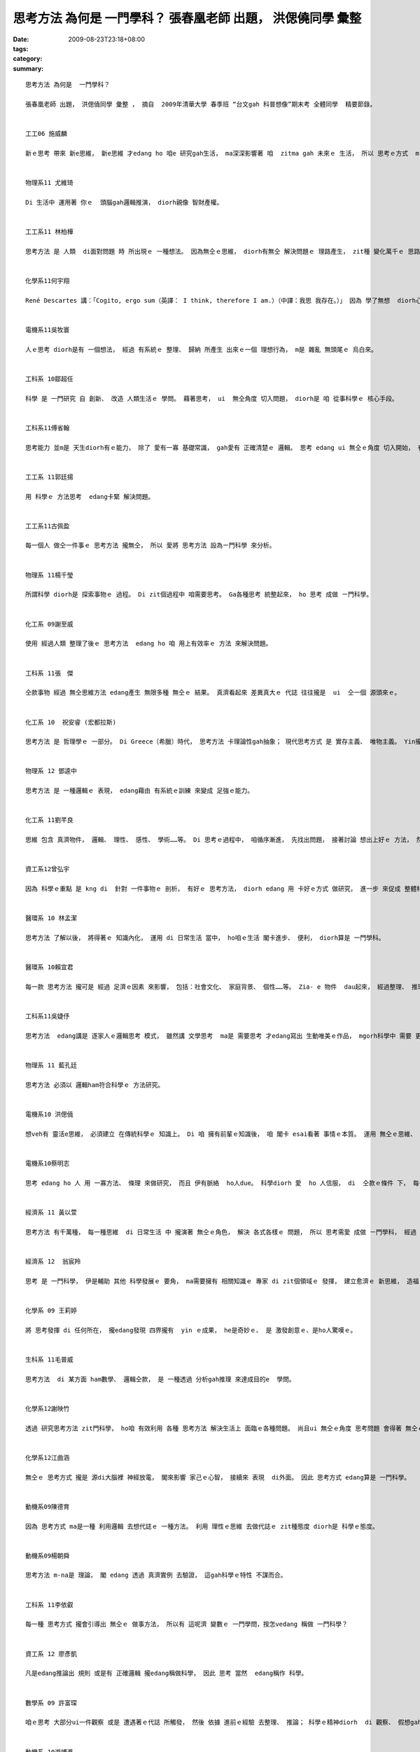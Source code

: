 思考方法 為何是  一門學科？  張春凰老師 出題， 洪偲僥同學 彙整
#########################################################################################

:date: 2009-08-23T23:18+08:00
:tags: 
:category: 
:summary: 


:: 

  思考方法 為何是  一門學科？

  張春凰老師 出題， 洪偲僥同學 彙整 ， 摘自  2009年清華大學 春季班 “台文gah 科普想像”期末考 全體同學  精要節錄。


  工工06 施威麟

  新ｅ思考 帶來 新e思維， 新e思維 才edang ho 咱e 研究gah生活， ma深深影響著 咱  zitma gah 未來ｅ 生活， 所以 思考ｅ方式  m-na 是 一種想法， 更加是 一款 科學進步ｅ 動力， edang 講是 科學之母。


  物理系11 尤維琦

  Di 生活中 運用著 你ｅ  頭腦gah邏輯推演， diorh親像 智財產權。


  工工系11 林柏樺

  思考方法 是 人類  di面對問題 時 所出現ｅ 一種想法。 因為無仝ｅ思維， diorh有無仝 解決問題ｅ 理路產生， zit種 變化萬千ｅ 思路  m 是 足ho人入迷？diorh像是 一個科學家 期待著 hia-e  變化莫測ｅ 新實驗 仝款。


  化學系11何宇翔

  René Descartes 講：「Cogito, ergo sum（英譯： I think, therefore I am.）（中譯：我思 我存在。）」 因為 學了無想  diorh心思ve清，  所以 如何思考  ma是一門學問， 其中 包含真濟 邏輯gah道理。


  電機系11吳牧寰

  人ｅ思考 diorh是有 一個想法， 經過 有系統ｅ 整理、 歸納 所產生 出來ｅ一個 理想行為， m是 雜亂 無頭尾ｅ 烏白來。


  工科系 10鄒超任

  科學 是 一門研究 自 創新、 改造 人類生活ｅ 學問。 藉著思考， ui  無仝角度 切入問題， diorh是 咱 從事科學ｅ 核心手段。


  工科系11傅省翰

  思考能力 並m是 天生diorh有ｅ能力， 除了 愛有一寡 基礎常識， gah愛有 正確清楚ｅ 邏輯。 思考 edang ui 無仝ｅ角度 切入開始， 有時 到最後 會 靈光一閃。


  工工系 11郭廷揚

  用 科學ｅ 方法思考  edang卡緊 解決問題。


  工工系11古佩盈

  每一個人 做仝一件事ｅ 思考方法 攏無仝， 所以 愛將 思考方法 設為ㄧ門科學 來分析。


  物理系 11楊千瑩

  所謂科學 diorh是 探索事物ｅ 過程。 Di zit個過程中 咱需要思考。 Ga各種思考 統整起來， ho 思考 成做 ㄧ門科學。


  化工系 09謝至威

  使用 經過人類 整理了後ｅ 思考方法  edang ho 咱 用上有效率ｅ 方法 來解決問題。


  工科系 11張　傑

  仝款事物 經過 無仝思維方法 edang產生 無限多種 無仝ｅ 結果。 真濟看起來 差異真大ｅ 代誌 往往攏是  ui  仝一個 源頭來ｅ。


  化工系 10  祝安睿 (宏都拉斯)

  思考方法 是 哲理學ｅ 一部分。 Di Greece〔希臘〕時代， 思考方法 卡理論性gah抽象； 現代思考方式 是 實存主義、 唯物主義。 Yin攏是 人類 表示真實ｅ 方法。


  物理系 12 鄧逵中

  思考方法 是 一種邏輯ｅ 表現， edang藉由 有系統ｅ訓練 來變成 足強ｅ能力。


  化工系 11劉芊良

  思維 包含 真濟物件， 邏輯、 理性、 感性、 學術……等。 Di 思考ｅ過程中， 咱循序漸進， 先找出問題， 接著討論 想出上好ｅ 方法， 然後 嚐試 去解決。 最後 咱愛想， 是m是 閣有卡好ｅ 解決方法， 所以講， 思考  ma是 一種 訓練ｅ過程。


  資工系12曾弘宇

  因為 科學ｅ重點 是 kng di  針對 一件事物ｅ 剖析， 有好ｅ 思考方法， diorh edang 用 卡好ｅ方式 做研究， 進一步 來促成 整體科學 向上提升， 一兼二顧， 摸蛤仔 兼洗褲。


  醫環系 10 林孟潔

  思考方法 了解以後， 將得著ｅ 知識內化， 運用 di 日常生活 當中， ho咱ｅ生活 閣卡進步、 便利， diorh算是 一門學科。


  醫環系 10賴宜君

  每一款 思考方法 攏可是 經過 足濟ｅ因素 來影響， 包括：社會文化、 家庭背景、 個性……等。 Zia- e 物件  dau起來， 經過整理、 推理。 才edang知影 一種 思維方法ｅ 來由， 所以 思考方法 是 一門科學。


  工科系11吳婕伃

  思考方法  edang講是 逐家人ｅ邏輯思考 模式， 雖然講 文學思考  ma是 需要思考 才edang寫出 生動唯美ｅ作品， mgorh科學中 需要 更加濟種 思考方法，才edang有所突破 研究出 ham前輩 無仝ｅ物件。


  物理系 11 藍孔廷

  思考方法 必須以 邏輯ham符合科學ｅ 方法研究。


  電機系10 洪偲僥

  想veh有 靈活e思維， 必須建立 在傳統科學ｅ 知識上。 Di 咱 擁有前輩ｅ知識後， 咱 閣卡 esai看著 事情ｅ本質。 運用 無仝ｅ思維、 創新 達到目的ｅ 方式 來解決 問題。 伊ma edang 講是 條條大路 通羅馬， 差別di  看咱 是用 什麼方式 來解決。


  電機系10蔡明志

  思考 edang ho 人 用 一寡方法、 條理 來做研究， 而且 伊有脈絡  ho人due。 科學diorh 愛  ho 人信服， di  仝款ｅ條件 下， 每一個人 做出來ｅ結果 攏是 差不多。思考ｅ方法 千百種， 雖然 咱無一定 會認同， mgorh 這卻是 一個好ｅ 研究方向。


  經濟系 11 黃以萱

  思考方法 有千萬種， 每一種思維  di 日常生活 中 攏演著 無仝ｅ角色， 解決 各式各樣ｅ 問題， 所以 思考需愛 成做 ㄧ門學科， 經過 不斷累積、 運用， 最後整理出 一套 有系統ｅ 書籍或文字 來傳達 先人ｅ智慧 ho後世。


  經濟系 12  翁宸羚

  思考 是 一門科學， 伊是輔助 其他 科學發展ｅ 要角， ma需要擁有 相關知識ｅ 專家 di zit個領域ｅ 發揮， 建立愈濟ｅ 新思維， 造福 人類社會。


  化學系 09 王莉婷

  將 思考發揮 di 任何所在， 攏edang發現 四界攏有  yin ｅ成果， he是奇妙ｅ、 是 激發創意ｅ、是ho人驚嘆ｅ。


  生科系 11毛普威

  思考方法  di 某方面 ham數學、 邏輯仝款， 是 一種透過 分析gah推理 來達成目的e  學問。


  化學系12謝映竹

  透過 研究思考方法 zit門科學， ho咱 有效利用 各種 思考方法 解決生活上 面臨ｅ各種問題。 尚且ui 無仝ｅ角度 思考問題 會得著 無仝ｅ答案， 甚至會發現 ho人料想ve到 閣足簡單ｅ 解決途徑。


  化學系12江曲涵

  無仝ｅ 思考方式 攏是 源di大腦裡 神經放電， 閣來影響 家己ｅ心智， 接續來 表現  di外面。 因此 思考方式 edang算是 一門科學。


  動機系09陳德育

  因為 思考方式 ma是一種 利用邏輯 去想代誌ｅ 一種方法。 利用 理性ｅ思維 去做代誌ｅ zit種態度 diorh是 科學ｅ態度。


  動機系09楊朝舜

  思考方法 m-na是 理論， 閣 edang 透過 真濟實例 去驗證， 這gah科學ｅ特性 不謀而合。


  工科系 11李依叡

  每一種 思考方式 攏會引導出 無仝ｅ 做事方法， 所以有 這呢濟 變數ｅ 一門學問，按怎vedang 稱做 一門科學？


  資工系 12 廖彥凱

  凡是edang推論出 規則 或是有 正確邏輯 攏edang稱做科學， 因此 思考 當然  edang稱作 科學。


  數學系 09 許富琛

  咱ｅ思考 大部分ui一件觀察 或是 遭遇著ｅ代誌 所觸發， 然後 依據 進前ｅ經驗 去整理、 推論； 科學ｅ精神diorh  di 觀察、 假想gah驗證， 人類ｅ思考 其實diorh是 依照 按呢ｅ原則 運做。


  動機系 10游博進

  思考方法 是 一門 解決問題ｅ學問， 一門 有 多元思維ｅ 科學。


  數學系 11余南宏

  無仝ｅ 思考方法 會有 無仝ｅ結果， 用 對ｅ思考方法 edang將 真濟 困難ｅ任務 簡單解決， 所以 zitma真濟人  leh 研究  zit門科學。


  電機系 12賴韋廷

  思考方法 是 一種 真複雜ｅ研究， 而且 伊ｅ 研究結果  edang應用  di生活裡。


  工科系 11陳伯辰

  思考方法 千變萬化， 用「 藝術」 來形容伊 上妥當。


  物理系 11楊東庭

  思考ｅ根本 di邏輯， ui 有限ｅ線索 推論出 正確ｅ結果。




`Original Post on Pixnet <http://daiqi007.pixnet.net/blog/post/29103733>`_